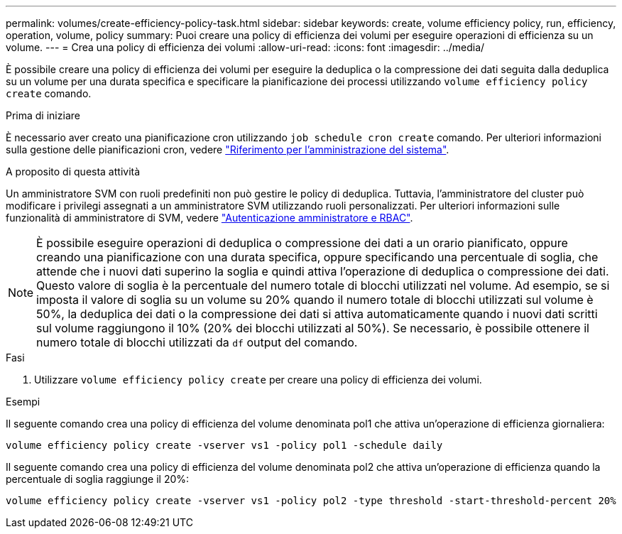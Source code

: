 ---
permalink: volumes/create-efficiency-policy-task.html 
sidebar: sidebar 
keywords: create, volume efficiency policy, run, efficiency, operation, volume, policy 
summary: Puoi creare una policy di efficienza dei volumi per eseguire operazioni di efficienza su un volume. 
---
= Crea una policy di efficienza dei volumi
:allow-uri-read: 
:icons: font
:imagesdir: ../media/


[role="lead"]
È possibile creare una policy di efficienza dei volumi per eseguire la deduplica o la compressione dei dati seguita dalla deduplica su un volume per una durata specifica e specificare la pianificazione dei processi utilizzando `volume efficiency policy create` comando.

.Prima di iniziare
È necessario aver creato una pianificazione cron utilizzando `job schedule cron create` comando. Per ulteriori informazioni sulla gestione delle pianificazioni cron, vedere link:../system-admin/index.html["Riferimento per l'amministrazione del sistema"].

.A proposito di questa attività
Un amministratore SVM con ruoli predefiniti non può gestire le policy di deduplica. Tuttavia, l'amministratore del cluster può modificare i privilegi assegnati a un amministratore SVM utilizzando ruoli personalizzati. Per ulteriori informazioni sulle funzionalità di amministratore di SVM, vedere link:../authentication/index.html["Autenticazione amministratore e RBAC"].

[NOTE]
====
È possibile eseguire operazioni di deduplica o compressione dei dati a un orario pianificato, oppure creando una pianificazione con una durata specifica, oppure specificando una percentuale di soglia, che attende che i nuovi dati superino la soglia e quindi attiva l'operazione di deduplica o compressione dei dati. Questo valore di soglia è la percentuale del numero totale di blocchi utilizzati nel volume. Ad esempio, se si imposta il valore di soglia su un volume su 20% quando il numero totale di blocchi utilizzati sul volume è 50%, la deduplica dei dati o la compressione dei dati si attiva automaticamente quando i nuovi dati scritti sul volume raggiungono il 10% (20% dei blocchi utilizzati al 50%). Se necessario, è possibile ottenere il numero totale di blocchi utilizzati da `df` output del comando.

====
.Fasi
. Utilizzare `volume efficiency policy create` per creare una policy di efficienza dei volumi.


.Esempi
Il seguente comando crea una policy di efficienza del volume denominata pol1 che attiva un'operazione di efficienza giornaliera:

`volume efficiency policy create -vserver vs1 -policy pol1 -schedule daily`

Il seguente comando crea una policy di efficienza del volume denominata pol2 che attiva un'operazione di efficienza quando la percentuale di soglia raggiunge il 20%:

`volume efficiency policy create -vserver vs1 -policy pol2 -type threshold -start-threshold-percent 20%`
